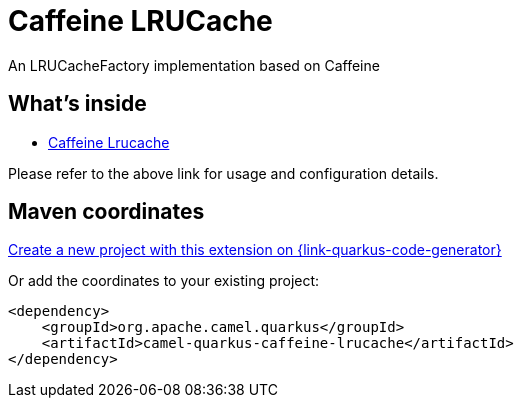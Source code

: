 // Do not edit directly!
// This file was generated by camel-quarkus-maven-plugin:update-extension-doc-page
[id="extensions-caffeine-lrucache"]
= Caffeine LRUCache
:page-aliases: extensions/caffeine-lrucache.adoc
:linkattrs:
:cq-artifact-id: camel-quarkus-caffeine-lrucache
:cq-native-supported: true
:cq-status: Stable
:cq-status-deprecation: Stable Deprecated
:cq-description: An LRUCacheFactory implementation based on Caffeine
:cq-deprecated: true
:cq-jvm-since: 1.0.0
:cq-native-since: 1.0.0

ifeval::[{doc-show-badges} == true]
[.badges]
[.badge-key]##JVM since##[.badge-supported]##1.0.0## [.badge-key]##Native since##[.badge-supported]##1.0.0## [.badge-key]##⚠️##[.badge-unsupported]##Deprecated##
endif::[]

An LRUCacheFactory implementation based on Caffeine

[id="extensions-caffeine-lrucache-whats-inside"]
== What's inside

* xref:{cq-camel-components}:others:caffeine-lrucache.adoc[Caffeine Lrucache]

Please refer to the above link for usage and configuration details.

[id="extensions-caffeine-lrucache-maven-coordinates"]
== Maven coordinates

https://{link-quarkus-code-generator}/?extension-search=camel-quarkus-caffeine-lrucache[Create a new project with this extension on {link-quarkus-code-generator}, window="_blank"]

Or add the coordinates to your existing project:

[source,xml]
----
<dependency>
    <groupId>org.apache.camel.quarkus</groupId>
    <artifactId>camel-quarkus-caffeine-lrucache</artifactId>
</dependency>
----
ifeval::[{doc-show-user-guide-link} == true]
Check the xref:user-guide/index.adoc[User guide] for more information about writing Camel Quarkus applications.
endif::[]
